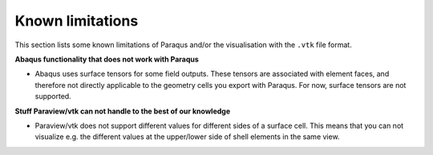 Known limitations
=================

This section lists some known limitations of Paraqus and/or the visualisation with the ``.vtk`` file format.

**Abaqus functionality that does not work with Paraqus**

- Abaqus uses surface tensors for some field outputs. These tensors are associated with element faces, and therefore not directly applicable to the geometry cells you export with Paraqus. For now, surface tensors are not supported.


**Stuff Paraview/vtk can not handle to the best of our knowledge**

- Paraview/vtk does not support different values for different sides of a surface cell. This means that you can not visualize e.g. the different values at the upper/lower side of shell elements in the same view.
